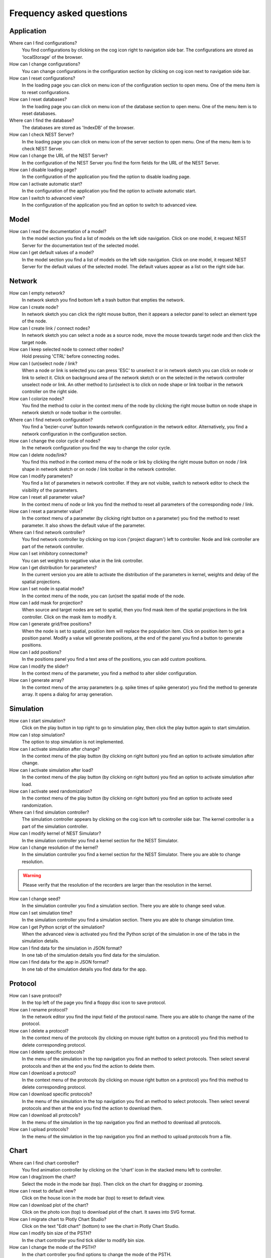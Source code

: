 Frequency asked questions
=========================


Application
-----------

Where can I find configurations?
  You find configurations by clicking on the cog icon right to navigation side bar.
  The configurations are stored as 'localStorage' of the browser.

How can I change configurations?
  You can change configurations in the configuration section
  by clicking on cog icon next to navigation side bar.

How can I reset configurations?
  In the loading page you can click on menu icon of the configuration section to open menu.
  One of the menu item is to reset configurations.

How can I reset databases?
  In the loading page you can click on menu icon of the database section to open menu.
  One of the menu item is to reset databases.

Where can I find the database?
  The databases are stored as 'IndexDB' of the browser.

How can I check NEST Server?
  In the loading page you can click on menu icon of the server section to open menu.
  One of the menu item is to check NEST Server.

How can I change the URL of the NEST Server?
  In the configuration of the NEST Server you find the form fields for the URL of the NEST Server.

How can I disable loading page?
  In the configuration of the application you find the option to disable loading page.

How can I activate automatic start?
  In the configuration of the application you find the option to activate automatic start.

How can I switch to advanced view?
  In the configuration of the application you find an option to switch to advanced view.


Model
-----

How can I read the documentation of a model?
  In the model section you find a list of models on the left side navigation.
  Click on one model, it request NEST Server for the documentation text of the selected model.

How can I get default values of a model?
  In the model section you find a list of models on the left side navigation.
  Click on one model, it request NEST Server for the default values of the selected model.
  The default values appear as a list on the right side bar.


Network
-------

How can I empty network?
  In network sketch you find bottom left a trash button that empties the network.

How can I create node?
  In network sketch you can click the right mouse button, then it appears a selector panel to select an element type of the node.

How can I create link / connect nodes?
  In network sketch you can select a node as a source node, move the mouse towards target node and then click the target node.

How can I keep selected node to connect other nodes?
  Hold pressing 'CTRL' before connecting nodes.

How can I (un)select node / link?
  When a node or link is selected you can press 'ESC' to unselect it or in network sketch you can click on node or link to select it.
  Click on background area of the network sketch or on the selected in the network controller unselect node or link.
  An other method to (un)select is to click on node shape or link toolbar in the network controller on the right side.

How can I colorize nodes?
  You find the method to color in the context menu of the node
  by clicking the right mouse button on node shape in network sketch or node toolbar in the controller.

Where can I find network configuration?
  You find a 'bezier-curve' button towards network configuration in the network editor.
  Alternatively, you find a network configuration in the configuration section.

How can I change the color cycle of nodes?
  In the network configuration you find the way to change the color cycle.

How can I delete node/link?
  You find this method in the context menu of the node or link
  by clicking the right mouse button on node / link shape in network sketch
  or on node / link toolbar in the network controller.

How can I modify parameters?
  You find a list of parameters in network controller.
  If they are not visible, switch to network editor to check the visibility of the parameters.

How can I reset all parameter value?
  In the context menu of node or link you find the method to reset all parameters of the corresponding node / link.

How can I reset a parameter value?
  In the context menu of a parameter (by clicking right button on a parameter) you find the method to reset parameter.
  It also shows the default value of the parameter.

Where can I find network controller?
  You find network controller by clicking on top icon ('project diagram') left to controller.
  Node and link controller are part of the network controller.

How can I set inhibitory connectome?
  You can set weights to negative value in the link controller.

How can I get distribution for parameters?
  In the current version you are able to activate the distribution of the parameters in kernel, weights and delay of the spatial projections.

How can I set node in spatial mode?
  In the context menu of the node, you can (un)set the spatial mode of the node.

How can I add mask for projection?
  When source and target nodes are set to spatial, then you find mask item of the spatial projections in the link controller.
  Click on the mask item to modify it.

How can I generate grid/free positions?
  When the node is set to spatial, position item will replace the population item. Click on position item to get a position panel.
  Modify a value will generate positions, at the end of the panel you find a button to generate positions.

How can I add positions?
  In the positions panel you find a text area of the positions, you can add custom positions.

How can I modify the slider?
  In the context menu of the parameter, you find a method to alter slider configuration.

How can I generate array?
  In the context menu of the array parameters (e.g. spike times of spike generator) you find the method to generate array.
  It opens a dialog for array generation.


Simulation
----------

How can I start simulation?
  Click on the play button in top right to go to simulation play,
  then click the play button again to start simulation.

How can I stop simulation?
  The option to stop simulation is not implemented.

How can I activate simulation after change?
  In the context menu of the play button (by clicking on right button) you find an option to activate simulation after change.

How can I activate simulation after load?
  In the context menu of the play button (by clicking on right button) you find an option to activate simulation after load.

How can I activate seed randomization?
  In the context menu of the play button (by clicking on right button) you find an option to activate seed randomization.

Where can I find simulation controller?
  The simulation controller appears by clicking on the cog icon left to controller side bar.
  The kernel controller is a part of the simulation controller.

How can I modify kernel of NEST Simulator?
  In the simulation controller you find a kernel section for the NEST Simulator.

How can I change resolution of the kernel?
  In the simulation controller you find a kernel section for the NEST Simulator.
  There you are able to change resolution.

.. warning::
   Please verify that the resolution of the recorders are larger than the resolution in the kernel.

How can I change seed?
  In the simulation controller you find a simulation section.
  There you are able to change seed value.

How can I set simulation time?
  In the simulation controller you find a simulation section.
  There you are able to change simulation time.

How can I get Python script of the simulation?
  When the advanced view is activated you find the Python script of the simulation in one of the tabs in the simulation details.

How can I find data for the simulation in JSON format?
  In one tab of the simulation details you find data for the simulation.

How can I find data for the app in JSON format?
  In one tab of the simulation details you find data for the app.


Protocol
--------

How can I save protocol?
  In the top left of the page you find a floppy disc icon to save protocol.

How can I rename protocol?
  In the network editor you find the input field of the protocol name.
  There you are able to change the name of the protocol.

How can I delete a protocol?
  In the context menu of the protocols (by clicking on mouse right button on a protocol) you find this method to delete corresponding protocol.

How can I delete specific protocols?
  In the menu of the simulation in the top navigation you find an method to select protocols.
  Then select several protocols and then at the end you find the action to delete them.

How can I download a protocol?
  In the context menu of the protocols (by clicking on mouse right button on a protocol) you find this method to delete corresponding protocol.

How can I download specific protocols?
  In the menu of the simulation in the top navigation you find an method to select protocols.
  Then select several protocols and then at the end you find the action to download them.

How can I download all protocols?
  In the menu of the simulation in the top navigation you find an method to download all protocols.

How can I upload protocols?
  In the menu of the simulation in the top navigation you find an method to upload protocols from a file.


Chart
-----

Where can I find chart controller?
  You find animation controller by clicking on the 'chart' icon in the stacked menu left to controller.

How can I drag/zoom the chart?
  Select the mode in the mode bar (top). Then click on the chart for dragging or zooming.

How can I reset to default view?
  Click on the house icon in the mode bar (top) to reset to default view.

How can I download plot of the chart?
  Click on the photo icon (top) to download plot of the chart. It saves into SVG format.

How can I migrate chart to Plotly Chart Studio?
  Click on the text "Edit chart" (bottom) to see the chart in Plotly Chart Studio.

How can I modify bin size of the PSTH?
  In the chart controller you find tick slider to modify bin size.

How can I change the mode of the PSTH?
  In the chart controller you find options to change the mode of the PSTH.

How can I change the label of axes or the title?
  Click on the label of the axes or the title to change it.

How can I hide/show dots/lines?
  Click on the legend to alter the visibility of the dots/lines.


Animation
---------

Where can I find animation controller?
  You find animation controller by clicking on the 'braille' icon.

How can I stop animation?
  Go to animation controller. You find a pause icon to stop animation.

How can I increase/decrease animation speed?
  In the animation controller you find forward or backward to alter animation speed.

How can I change colorscale of dots?
  In the animation controller you find a colormap of the current colorscale.
  Next below of it you find an options to select colorscale.

How can I change size of dots?
  In the animation controller you find slider of the dot size.

How can I add trailing for dots?
  It only works in the animation of the spikes.

How can I rotate camera?
  Hold the mouse button on the animation area and then move it to rotate the camera.

How can I activate camera motion?
  In the animation controller you can increase the speed of the camera motion.
